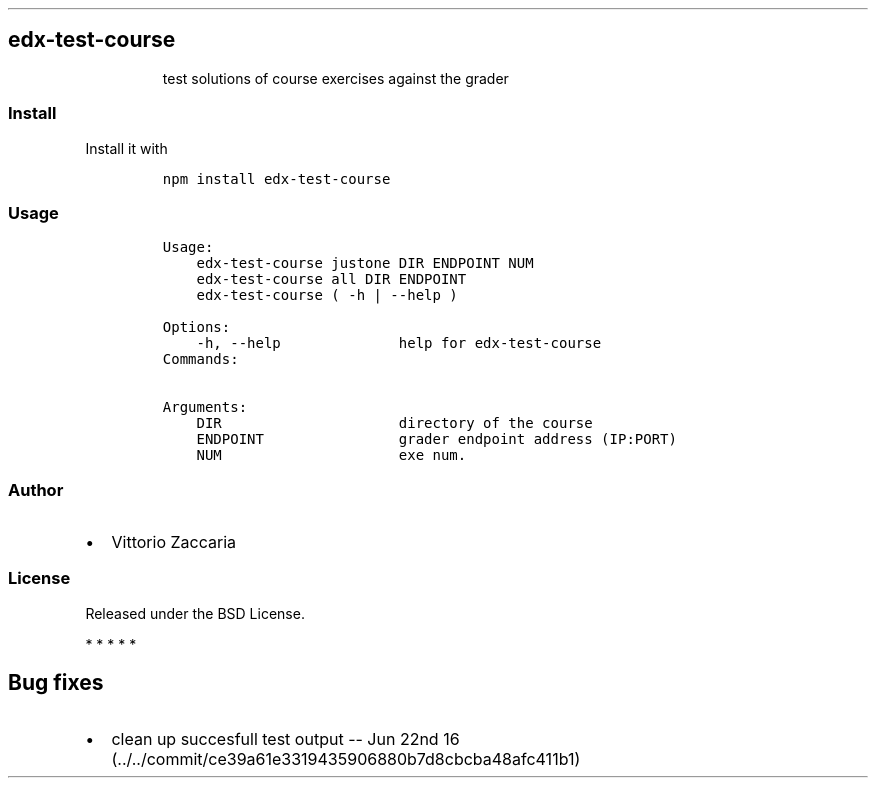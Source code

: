 .TH "" "" "" "" ""
.SH edx\-test\-course
.RS
.PP
test solutions of course exercises against the grader
.RE
.SS Install
.PP
Install it with
.IP
.nf
\f[C]
npm\ install\ edx\-test\-course
\f[]
.fi
.SS Usage
.IP
.nf
\f[C]
Usage:
\ \ \ \ edx\-test\-course\ justone\ DIR\ ENDPOINT\ NUM\ 
\ \ \ \ edx\-test\-course\ all\ DIR\ ENDPOINT\ 
\ \ \ \ edx\-test\-course\ (\ \-h\ |\ \-\-help\ )

Options:
\ \ \ \ \-h,\ \-\-help\ \ \ \ \ \ \ \ \ \ \ \ \ \ help\ for\ edx\-test\-course
\ \ \ \ 
Commands:

Arguments:
\ \ \ \ DIR\ \ \ \ \ \ \ \ \ \ \ \ \ \ \ \ \ \ \ \ \ directory\ of\ the\ course
\ \ \ \ ENDPOINT\ \ \ \ \ \ \ \ \ \ \ \ \ \ \ \ grader\ endpoint\ address\ (IP:PORT)
\ \ \ \ NUM\ \ \ \ \ \ \ \ \ \ \ \ \ \ \ \ \ \ \ \ \ exe\ num.
\f[]
.fi
.SS Author
.IP \[bu] 2
Vittorio Zaccaria
.SS License
.PP
Released under the BSD License.
.PP
   *   *   *   *   *
.SH Bug fixes
.IP \[bu] 2
clean up succesfull test output \-\- Jun 22nd
16 (../../commit/ce39a61e3319435906880b7d8cbcba48afc411b1)
